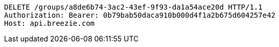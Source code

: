 [source,http,options="nowrap"]
----
DELETE /groups/a8de6b74-3ac2-43ef-9f93-da1a54ace20d HTTP/1.1
Authorization: Bearer: 0b79bab50daca910b000d4f1a2b675d604257e42
Host: api.breezie.com

----
